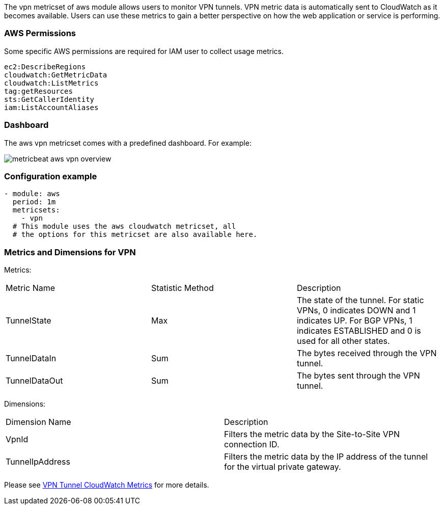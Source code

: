 The vpn metricset of aws module allows users to monitor VPN tunnels.
VPN metric data is automatically sent to CloudWatch as it becomes available. Users
can use these metrics to gain a better perspective on how the web application or
service is performing.

[float]
=== AWS Permissions
Some specific AWS permissions are required for IAM user to collect usage metrics.
----
ec2:DescribeRegions
cloudwatch:GetMetricData
cloudwatch:ListMetrics
tag:getResources
sts:GetCallerIdentity
iam:ListAccountAliases
----

[float]
=== Dashboard

The aws vpn metricset comes with a predefined dashboard. For example:

image::./images/metricbeat-aws-vpn-overview.png[]

[float]
=== Configuration example
[source,yaml]
----
- module: aws
  period: 1m
  metricsets:
    - vpn
  # This module uses the aws cloudwatch metricset, all
  # the options for this metricset are also available here.
----

[float]
=== Metrics and Dimensions for VPN
Metrics:
|===
|Metric Name|Statistic Method | Description
|TunnelState | Max | The state of the tunnel. For static VPNs, 0 indicates DOWN and 1 indicates UP. For BGP VPNs, 1 indicates ESTABLISHED and 0 is used for all other states.
|TunnelDataIn| Sum | The bytes received through the VPN tunnel.
|TunnelDataOut| Sum | The bytes sent through the VPN tunnel.
|===

Dimensions:
|===
|Dimension Name| Description
|VpnId | Filters the metric data by the Site-to-Site VPN connection ID.
|TunnelIpAddress | Filters the metric data by the IP address of the tunnel for the virtual private gateway.
|===

Please see https://docs.aws.amazon.com/vpn/latest/s2svpn/monitoring-cloudwatch-vpn.html[VPN Tunnel CloudWatch Metrics] for more details.
